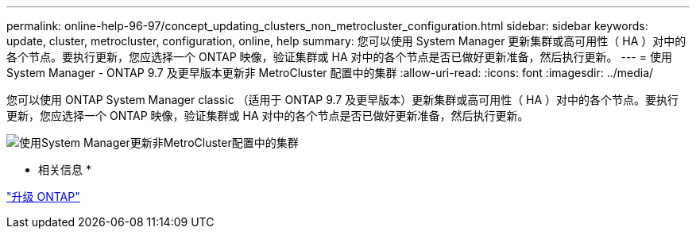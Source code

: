 ---
permalink: online-help-96-97/concept_updating_clusters_non_metrocluster_configuration.html 
sidebar: sidebar 
keywords: update, cluster, metrocluster, configuration, online, help 
summary: 您可以使用 System Manager 更新集群或高可用性（ HA ）对中的各个节点。要执行更新，您应选择一个 ONTAP 映像，验证集群或 HA 对中的各个节点是否已做好更新准备，然后执行更新。 
---
= 使用 System Manager - ONTAP 9.7 及更早版本更新非 MetroCluster 配置中的集群
:allow-uri-read: 
:icons: font
:imagesdir: ../media/


[role="lead"]
您可以使用 ONTAP System Manager classic （适用于 ONTAP 9.7 及更早版本）更新集群或高可用性（ HA ）对中的各个节点。要执行更新，您应选择一个 ONTAP 映像，验证集群或 HA 对中的各个节点是否已做好更新准备，然后执行更新。

image::../media/updating_cluster.gif[使用System Manager更新非MetroCluster配置中的集群]

* 相关信息 *

https://docs.netapp.com/us-en/ontap/upgrade/task_upgrade_andu_sm.html["升级 ONTAP"]
